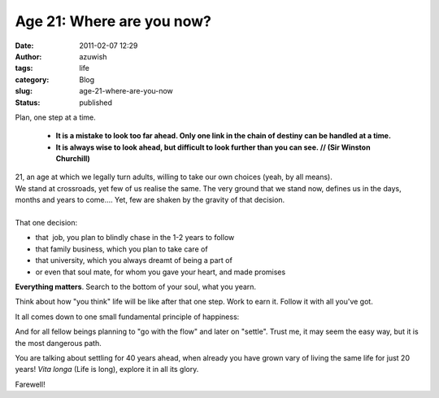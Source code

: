 Age 21: Where are you now?
##########################
:date: 2011-02-07 12:29
:author: azuwish
:tags: life
:category: Blog
:slug: age-21-where-are-you-now
:status: published

.. raw:: html

   <div dir="ltr" style="text-align:left;">

Plan, one step at a time. 

    * **It is a mistake to look too far ahead. Only one link in the chain of
      destiny can be handled at a time.**

    * **It is always wise to look ahead, but difficult to look further than you
      can see. // (Sir Winston Churchill)**

.. raw:: html

   <div
   style="font-family:'Courier New', Courier, monospace;font-style:italic;">

.. raw:: html

   </div>

| 21, an age at which we legally turn adults, willing to take our own
  choices (yeah, by all means).
| We stand at crossroads, yet few of us realise the same. The very
  ground that we stand now, defines us in the days, months and years to
  come.... Yet, few are shaken by the gravity of that decision.
| 
| That one decision:

-  that  job, you plan to blindly chase in the 1-2 years to follow
-  that family business, which you plan to take care of
-  that university, which you always dreamt of being a part of
-  or even that soul mate, for whom you gave your heart, and made
   promises


**Everything matters**. Search to the bottom of your soul, what you
yearn.

Think about how "you think" life will be like after that one step. Work
to earn it. Follow it with all you've got. 

It all comes down to one small fundamental principle of happiness:

.. raw:: html

   </div>

    NO REGRETS

And for all fellow beings planning to "go with the flow" and later on
"settle".
Trust me, it may seem the easy way, but it is the most dangerous path.

You are talking about settling for 40 years ahead, when already you
have grown vary of living the same life for just 20 years!
*Vita longa* (Life is long), explore it in all its glory.

Farewell!
